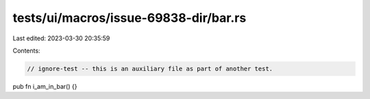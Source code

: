 tests/ui/macros/issue-69838-dir/bar.rs
======================================

Last edited: 2023-03-30 20:35:59

Contents:

.. code-block:: rs

    // ignore-test -- this is an auxiliary file as part of another test.

pub fn i_am_in_bar() {}


